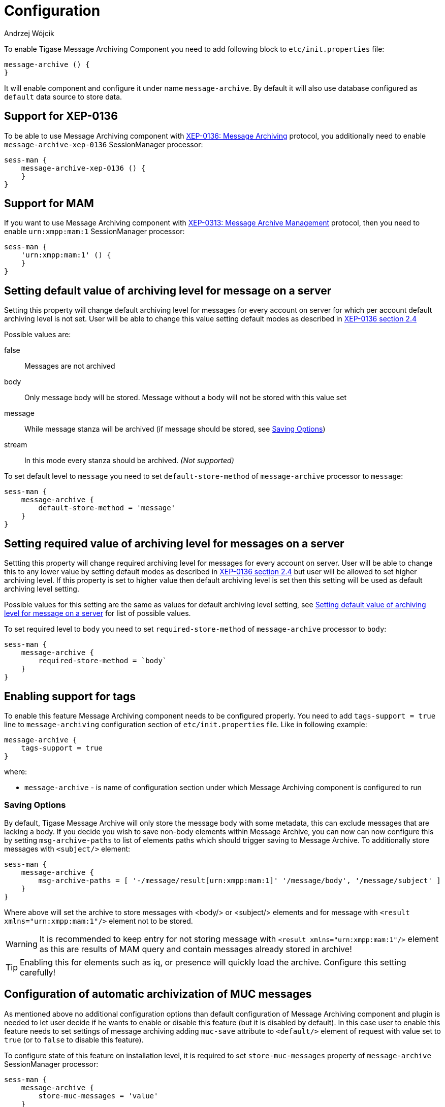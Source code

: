 
= Configuration
:author: Andrzej Wójcik
:date: 2016-11-11 11:38

To enable Tigase Message Archiving Component you need to add following block to `etc/init.properties` file:
----
message-archive () {
}
----
It will enable component and configure it under name `message-archive`.
By default it will also use database configured as `default` data source to store data.

== Support for XEP-0136
To be able to use Message Archiving component with http://xmpp.org/extensions/xep-0136.html:[XEP-0136: Message Archiving] protocol, you additionally need to enable `message-archive-xep-0136` SessionManager processor:
----
sess-man {
    message-archive-xep-0136 () {
    }
}
----

== Support for MAM
If you want to use Message Archiving component with http://xmpp.org/extensions/xep-0313.html:[XEP-0313: Message Archive Management] protocol, then you need to enable `urn:xmpp:mam:1` SessionManager processor:
----
sess-man {
    'urn:xmpp:mam:1' () {
    }
}
----

== Setting default value of archiving level for message on a server
Setting this property will change default archiving level for messages for every account on server for which per account default archiving level is not set. User will be able to change this value setting default modes as described in http://xmpp.org/extensions/xep-0136.html#pref-default[XEP-0136 section 2.4]

Possible values are:

false:: Messages are not archived
body:: Only message body will be stored. Message without a body will not be stored with this value set
message:: While message stanza will be archived (if message should be stored, see <<Saving Options>>)
stream:: In this mode every stanza should be archived. _(Not supported)_

To set default level to `message` you need to set `default-store-method` of `message-archive` processor to `message`:
----
sess-man {
    message-archive {
        default-store-method = 'message'
    }
}
----

== Setting required value of archiving level for messages on a server
Settting this property will change required archiving level for messages for every account on server. User will be able to change this to any lower value by setting default modes as described in http://xmpp.org/extensions/xep-0136.html#pref-default[XEP-0136 section 2.4]
but user will be allowed to set higher archiving level. If this property is set to higher value then default archiving level is set then this setting will be used as default archiving level setting.

Possible values for this setting are the same as values for default archiving level setting, see <<Setting default value of archiving level for message on a server>> for list of possible values.

To set required level to `body` you need to set `required-store-method` of `message-archive` processor to `body`:
----
sess-man {
    message-archive {
        required-store-method = `body`
    }
}
----

== Enabling support for tags
To enable this feature Message Archiving component needs to be configured properly. You need to add `tags-support = true` line to `message-archiving` configuration section of `etc/init.properties` file. Like in following example:
----
message-archive {
    tags-support = true
}
----
where:

* `message-archive` - is name of configuration section under which Message Archiving component is configured to run

=== Saving Options
By default, Tigase Message Archive will only store the message body with some metadata, this can exclude messages that are lacking a body.
If you decide you wish to save non-body elements within Message Archive, you can now can now configure this by setting `msg-archive-paths` to list of elements paths which should trigger saving to Message Archive.
To additionally store messages with `<subject/>` element:
-----
sess-man {
    message-archive {
        msg-archive-paths = [ '-/message/result[urn:xmpp:mam:1]' '/message/body', '/message/subject' ]
    }
}
-----
Where above will set the archive to store messages with <body/> or <subject/> elements and for message with `<result xmlns="urn:xmpp:mam:1"/>` element not to be stored.

WARNING: It is recommended to keep entry for not storing message with `<result xmlns="urn:xmpp:mam:1"/>` element as this are results of MAM query and contain messages already stored in archive!

TIP: Enabling this for elements such as iq, or presence will quickly load the archive.  Configure this setting carefully!

== Configuration of automatic archivization of MUC messages
As mentioned above no additional configuration options than default configuration of Message Archiving component and plugin is needed to let user decide if he wants to enable or disable this feature (but it is disabled by default).
In this case user to enable this feature needs to set settings of message archiving adding `muc-save` attribute to `<default/>` element of request with value set to `true` (or to `false` to disable this feature).

To configure state of this feature on installation level, it is required to set `store-muc-messages` property of `message-archive` SessionManager processor:
----
sess-man {
    message-archive {
        store-muc-messages = 'value'
    }
}
----

where `value` may be one of following values:

`user`:: allows value to be set on domain level or by user if domain level setting allows that
`true`:: enables feature for every user in every hosted domain (cannot be overridden by on domain or user level)
`false`:: disables feature for every user in every hosted domain (cannot be overridden by on domain or user level)

To configure state of this feature on domain level, you need to execute vhost configuration command. In list of fields to configure domain, field to set this will be available with following values:

`user`:: allows user to stat of this feature (if allowed on installation level)
`true`:: enables feature for users of configured domain (user will not be able to disable)
`false`:: disables feature for users of configured domain (user will not be able to disable)

== Configuration of automatic removal of old messages
Tigase Message Archiving component is able to automatically remove messages older than configured number of days.
Number of days after which messages are removed is configurable in VHost settings of particular domain hosted by Tigase XMPP Server.
If it is set to 1 day and entry is older than 24 hours then it will be removed, ie. entry from yesterday from 10:11 will be removed after 10:11 after next execution of purge.

To enable this feature you need to set `removeExpiredMessages` property of component to `true`.
message-archive {
    removeExpiredMessages = true
}

Then by default component will execute removal of old messages after an hour of server startup and then after 24 hours since previous execution.
This is also configurable and may be changed to first exection after 30 minutes by setting `removeExpiredMessagesDelay` property to `PT30M` and next execution every 12 hours by setting `removeExpiredMessagesPeriod` to `PT12H`.
----
message-archive {
    removeExpiredMessages = true
    removeExpiredMessagesDelay = 'PT30M'
    removeExpiredMessagesPeriod = 'PT12H'
}
----

TIP: Value of `remove-expired-messages-delay` and `remove-expired-messages-period` is in format described at Duration.parse() in Java documentation.

=== Configuration of number of days in VHost
VHost holds a setting that determines how long a message needs to be in archive for it to be considered old and removed.  This can be set independently per Vhost.  This setting can be modified by either using the HTTP admin, or the update item execution in adhoc command.

This configuration is done by execution of Update item configuration adhoc command of vhost-man component, where you should select domain for which messages should be removed and then in field XEP-0136 - retention type select value Number of days and in field XEP-0136 - retention period (in days) enter number of days after which events should be removed from MA.

In adhoc select domain for which messages should be removed and then in field XEP-0136 - retention type select value Number of days and in field XEP-0136 - retention period (in days) enter number of days after which events should be removed from MA.

In HTTP UI select Other, then Update Item Configuration (Vhost-man), select the domain, and from there you can set XEP-0136 retention type, and set number of days at XEP-0136 retention period (in days).

== Using separate store for archived messages
It is possible to use separate store for archived messages, to do so you need to configure new `DataSource` in `dataSource` section.
Here we will use `message-archive-store` as a name of a data source.
Additionally you need to pass name of newly configured data source to `dataSourceName` property of `default` repository of Message Archiving component.

Example:
----
dataSource {
    message-archive-store () {
        uri = 'jdbc:postgresql://server/message-archive-database'
    }
}

message-archive {
    repositoryPool {
        default () {
            dataSourceName = 'message-archive-store'
        }
    }
}
----

It is also possible to configure separate store for particular domain, ie. `example.com`. Here we will configure data source with name `example.com` and use it to store data for archive:
----
dataSource {
    'example.com' () {
        uri = 'jdbc:postgresql://server/example-database'
    }
}

message-archive {
    repositoryPool {
        'example.com' () {
          # we may not set dataSourceName as it matches name of domain
        }
    }
}
----
[NOTE]
With this configuration messages for other domains than `example.com` will be stored in default data source.
